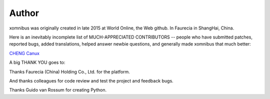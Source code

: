 Author
======

xomnibus was originally created in late 2015 at World Online, the Web
github. In Faurecia in ShangHai, China.

Here is an inevitably incomplete list of MUCH-APPRECIATED CONTRIBUTORS
-- people who have submitted patches, reported bugs, added translations,
helped answer newbie questions, and generally made xomnibus that much
better:

`CHENG Canux <canuxcheng@gmail.com>`__

A big THANK YOU goes to:

Thanks Faurecia (China) Holding Co., Ltd. for the platform.

And thanks colleagues for code review and test the project and feedback
bugs.

Thanks Guido van Rossum for creating Python.
